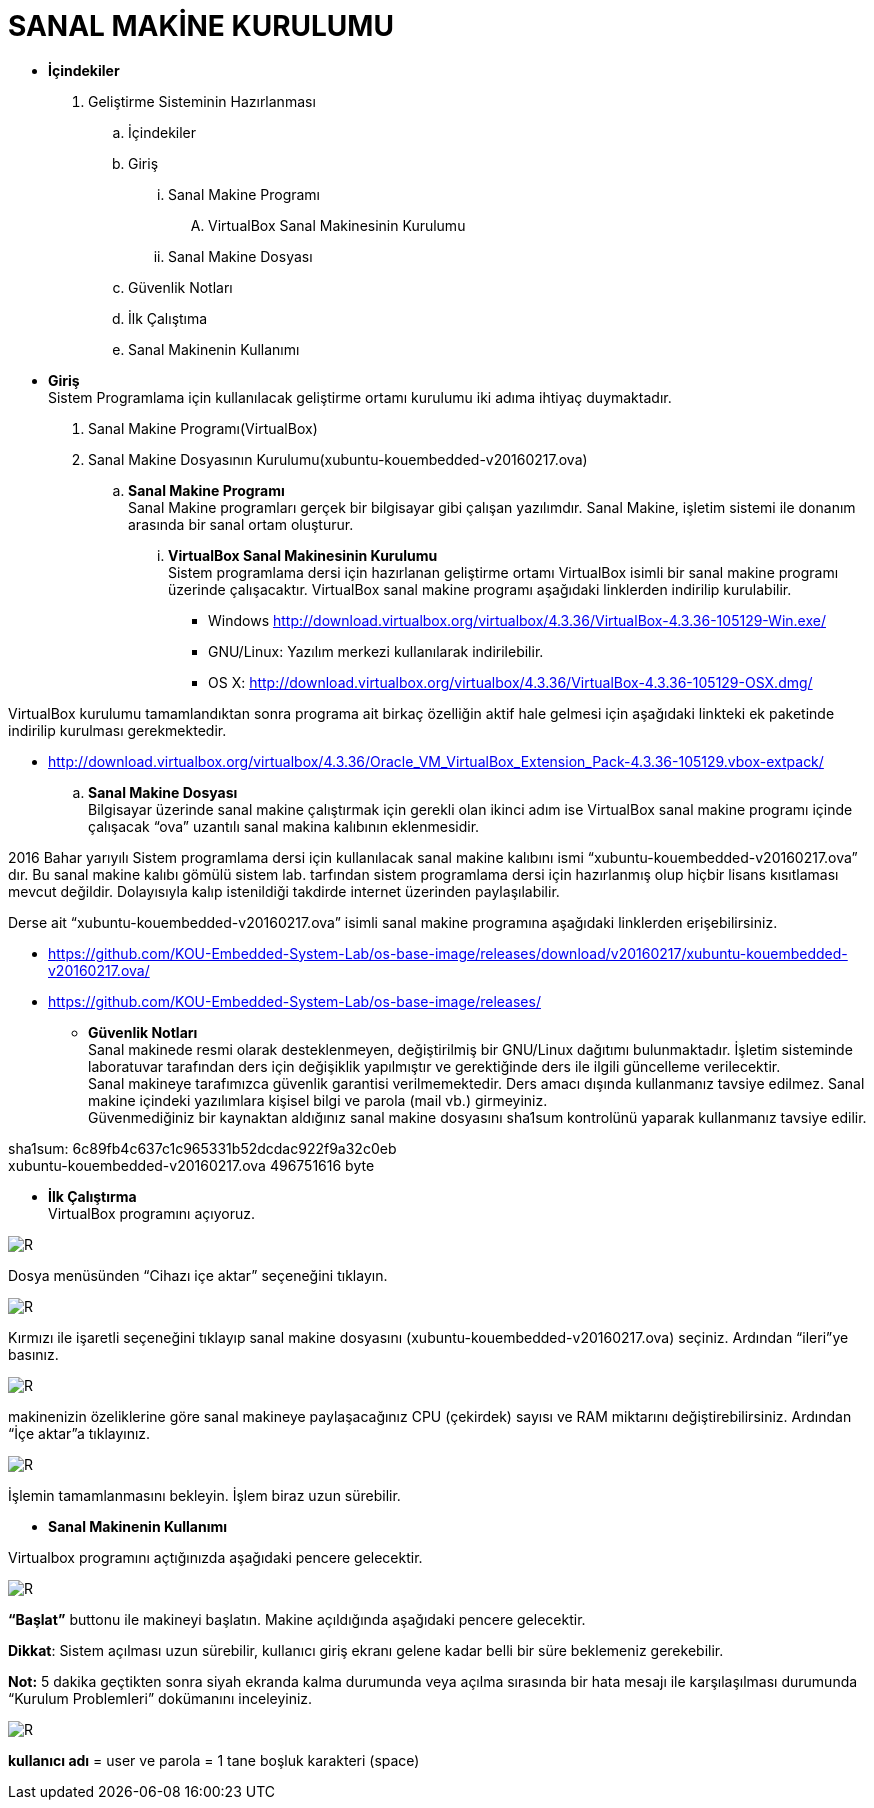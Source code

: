 
=  *SANAL MAKİNE KURULUMU* +

* *İçindekiler* 
. Geliştirme Sisteminin Hazırlanması 
.. İçindekiler 
.. Giriş
... Sanal Makine Programı 
.... VirtualBox Sanal Makinesinin Kurulumu 
... Sanal Makine Dosyası 
.. Güvenlik Notları 
.. İlk Çalıştıma 
.. Sanal Makinenin Kullanımı 

 * *Giriş* +
Sistem Programlama için kullanılacak geliştirme ortamı kurulumu iki adıma ihtiyaç duymaktadır. + 
   . Sanal Makine Programı(VirtualBox) + 
   . Sanal Makine Dosyasının Kurulumu(xubuntu-kouembedded-v20160217.ova) +
   
   
.. *Sanal Makine Programı* +
Sanal Makine programları gerçek bir bilgisayar gibi çalışan yazılımdır. Sanal Makine, işletim sistemi ile donanım arasında bir sanal ortam oluşturur. +
... *VirtualBox Sanal Makinesinin Kurulumu* +
Sistem programlama dersi için hazırlanan geliştirme ortamı VirtualBox isimli bir sanal makine programı üzerinde çalışacaktır. VirtualBox sanal makine programı aşağıdaki linklerden indirilip kurulabilir. +

** Windows http://download.virtualbox.org/virtualbox/4.3.36/VirtualBox-4.3.36-105129-Win.exe/ +
** GNU/Linux: Yazılım merkezi kullanılarak indirilebilir. +
** OS X: http://download.virtualbox.org/virtualbox/4.3.36/VirtualBox-4.3.36-105129-OSX.dmg/ +

VirtualBox kurulumu tamamlandıktan sonra programa ait birkaç özelliğin aktif hale gelmesi için aşağıdaki linkteki ek paketinde indirilip kurulması gerekmektedir. +

** http://download.virtualbox.org/virtualbox/4.3.36/Oracle_VM_VirtualBox_Extension_Pack-4.3.36-105129.vbox-extpack/ + 

.. *Sanal Makine Dosyası* +
Bilgisayar üzerinde sanal makine çalıştırmak için gerekli olan ikinci adım ise VirtualBox sanal makine programı içinde çalışacak “ova” uzantılı sanal makina kalıbının eklenmesidir. +

2016 Bahar yarıyılı Sistem programlama dersi için kullanılacak sanal makine kalıbını ismi “xubuntu-kouembedded-v20160217.ova” dır. Bu sanal makine kalıbı gömülü sistem lab. tarfından sistem programlama dersi için hazırlanmış olup hiçbir lisans kısıtlaması mevcut değildir. Dolayısıyla kalıp istenildiği takdirde internet üzerinden paylaşılabilir. +

Derse ait “xubuntu-kouembedded-v20160217.ova” isimli sanal makine programına aşağıdaki linklerden erişebilirsiniz. +

** https://github.com/KOU-Embedded-System-Lab/os-base-image/releases/download/v20160217/xubuntu-kouembedded-v20160217.ova/ +
** https://github.com/KOU-Embedded-System-Lab/os-base-image/releases/ +

* *Güvenlik Notları* +
Sanal makinede resmi olarak desteklenmeyen, değiştirilmiş bir GNU/Linux dağıtımı bulunmaktadır. İşletim sisteminde laboratuvar tarafından ders için değişiklik yapılmıştır ve gerektiğinde ders ile ilgili güncelleme verilecektir. +
Sanal makineye tarafımızca güvenlik garantisi verilmemektedir. Ders amacı dışında kullanmanız tavsiye edilmez. Sanal makine içindeki yazılımlara kişisel bilgi ve parola (mail vb.) girmeyiniz. +
Güvenmediğiniz bir kaynaktan aldığınız sanal makine dosyasını sha1sum kontrolünü yaparak kullanmanız tavsiye edilir. +

sha1sum: 6c89fb4c637c1c965331b52dcdac922f9a32c0eb +
xubuntu-kouembedded-v20160217.ova 496751616 byte +

* *İlk Çalıştırma* + 
VirtualBox programını açıyoruz. +

image::resm1.jpg[R] 


Dosya menüsünden “Cihazı içe aktar” seçeneğini tıklayın. +

image::resim2.jpg[R] 


Kırmızı ile işaretli seçeneğini tıklayıp sanal makine dosyasını (xubuntu-kouembedded-v20160217.ova) seçiniz.
Ardından “ileri”ye basınız. +

image::resim3.jpg[R] 



makinenizin özeliklerine göre sanal makineye paylaşacağınız CPU (çekirdek) sayısı ve RAM miktarını değiştirebilirsiniz.
Ardından “İçe aktar”a tıklayınız. +

image::resim4.jpg[R] 



İşlemin tamamlanmasını bekleyin. İşlem biraz uzun sürebilir. +

* *Sanal Makinenin Kullanımı* +

Virtualbox programını açtığınızda aşağıdaki pencere gelecektir. +

image::resim5.jpg[R] 


*“Başlat”* buttonu ile makineyi başlatın. Makine açıldığında aşağıdaki pencere gelecektir. +

*Dikkat*: Sistem açılması uzun sürebilir, kullanıcı giriş ekranı gelene kadar belli bir süre beklemeniz gerekebilir. +

*Not:* 5 dakika geçtikten sonra siyah ekranda kalma durumunda veya açılma sırasında bir hata mesajı ile karşılaşılması durumunda “Kurulum Problemleri” dokümanını inceleyiniz. +

image::resim6.jpg[R] 

*kullanıcı adı* = user ve parola = 1 tane boşluk karakteri (space) +















